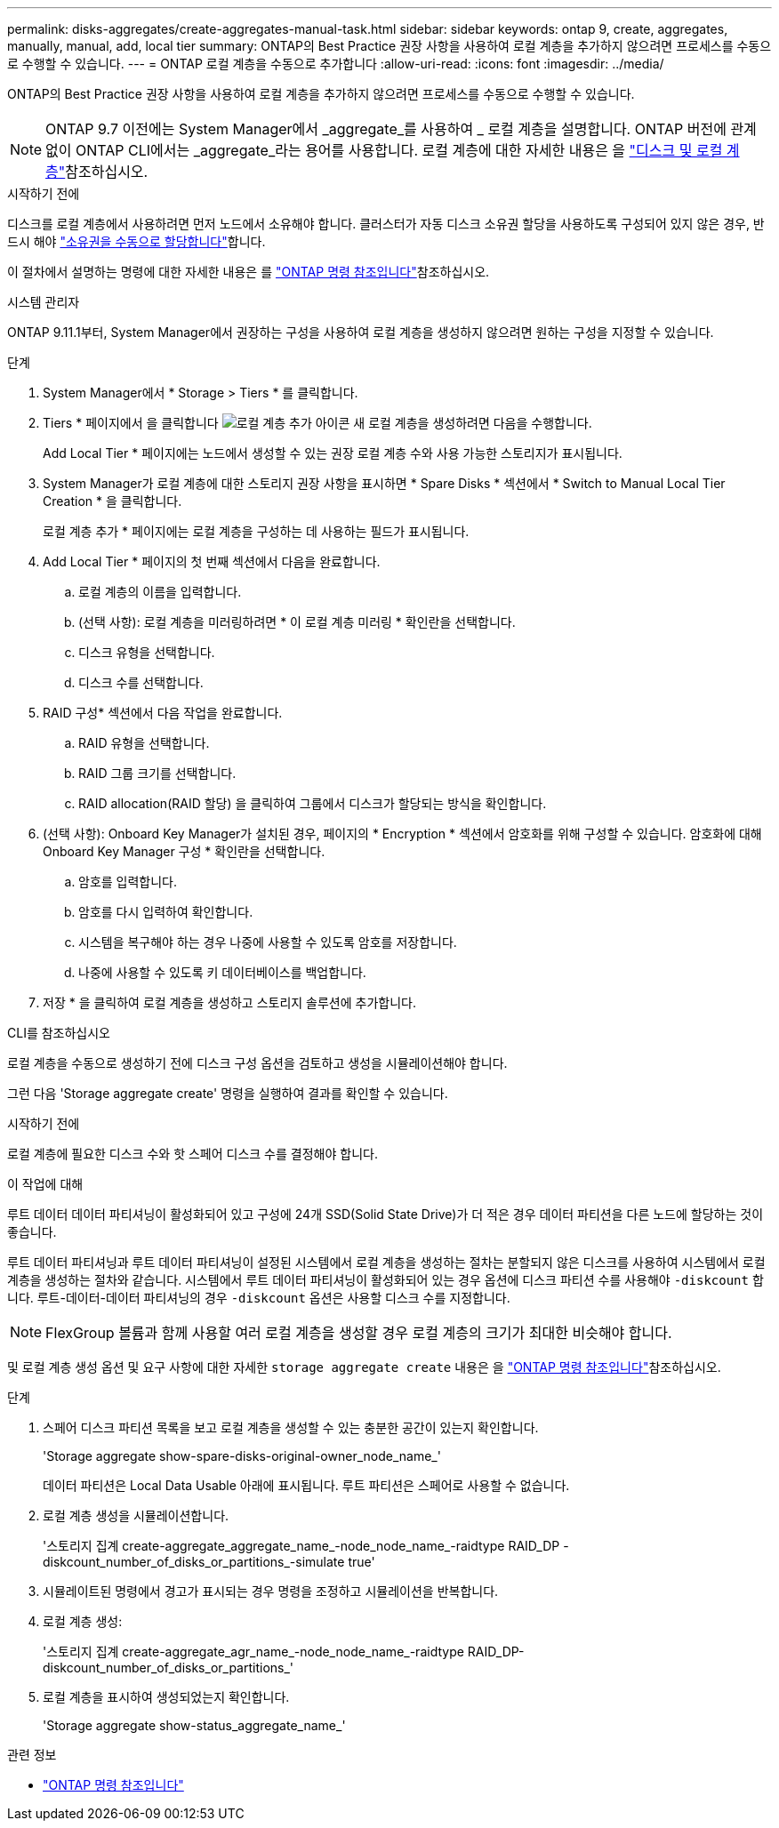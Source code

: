 ---
permalink: disks-aggregates/create-aggregates-manual-task.html 
sidebar: sidebar 
keywords: ontap 9, create, aggregates, manually, manual, add, local tier 
summary: ONTAP의 Best Practice 권장 사항을 사용하여 로컬 계층을 추가하지 않으려면 프로세스를 수동으로 수행할 수 있습니다. 
---
= ONTAP 로컬 계층을 수동으로 추가합니다
:allow-uri-read: 
:icons: font
:imagesdir: ../media/


[role="lead"]
ONTAP의 Best Practice 권장 사항을 사용하여 로컬 계층을 추가하지 않으려면 프로세스를 수동으로 수행할 수 있습니다.


NOTE: ONTAP 9.7 이전에는 System Manager에서 _aggregate_를 사용하여 _ 로컬 계층을 설명합니다. ONTAP 버전에 관계없이 ONTAP CLI에서는 _aggregate_라는 용어를 사용합니다. 로컬 계층에 대한 자세한 내용은 을 link:../disks-aggregates/index.html["디스크 및 로컬 계층"]참조하십시오.

.시작하기 전에
디스크를 로컬 계층에서 사용하려면 먼저 노드에서 소유해야 합니다. 클러스터가 자동 디스크 소유권 할당을 사용하도록 구성되어 있지 않은 경우, 반드시 해야 link:manual-assign-disks-ownership-prep-task.html["소유권을 수동으로 할당합니다"]합니다.

이 절차에서 설명하는 명령에 대한 자세한 내용은 를 link:https://docs.netapp.com/us-en/ontap-cli/["ONTAP 명령 참조입니다"^]참조하십시오.

[role="tabbed-block"]
====
.시스템 관리자
--
ONTAP 9.11.1부터, System Manager에서 권장하는 구성을 사용하여 로컬 계층을 생성하지 않으려면 원하는 구성을 지정할 수 있습니다.

.단계
. System Manager에서 * Storage > Tiers * 를 클릭합니다.
. Tiers * 페이지에서 을 클릭합니다 image:icon-add-local-tier.png["로컬 계층 추가 아이콘"] 새 로컬 계층을 생성하려면 다음을 수행합니다.
+
Add Local Tier * 페이지에는 노드에서 생성할 수 있는 권장 로컬 계층 수와 사용 가능한 스토리지가 표시됩니다.

. System Manager가 로컬 계층에 대한 스토리지 권장 사항을 표시하면 * Spare Disks * 섹션에서 * Switch to Manual Local Tier Creation * 을 클릭합니다.
+
로컬 계층 추가 * 페이지에는 로컬 계층을 구성하는 데 사용하는 필드가 표시됩니다.

. Add Local Tier * 페이지의 첫 번째 섹션에서 다음을 완료합니다.
+
.. 로컬 계층의 이름을 입력합니다.
.. (선택 사항): 로컬 계층을 미러링하려면 * 이 로컬 계층 미러링 * 확인란을 선택합니다.
.. 디스크 유형을 선택합니다.
.. 디스크 수를 선택합니다.


. RAID 구성* 섹션에서 다음 작업을 완료합니다.
+
.. RAID 유형을 선택합니다.
.. RAID 그룹 크기를 선택합니다.
.. RAID allocation(RAID 할당) 을 클릭하여 그룹에서 디스크가 할당되는 방식을 확인합니다.


. (선택 사항): Onboard Key Manager가 설치된 경우, 페이지의 * Encryption * 섹션에서 암호화를 위해 구성할 수 있습니다. 암호화에 대해 Onboard Key Manager 구성 * 확인란을 선택합니다.
+
.. 암호를 입력합니다.
.. 암호를 다시 입력하여 확인합니다.
.. 시스템을 복구해야 하는 경우 나중에 사용할 수 있도록 암호를 저장합니다.
.. 나중에 사용할 수 있도록 키 데이터베이스를 백업합니다.


. 저장 * 을 클릭하여 로컬 계층을 생성하고 스토리지 솔루션에 추가합니다.


--
.CLI를 참조하십시오
--
로컬 계층을 수동으로 생성하기 전에 디스크 구성 옵션을 검토하고 생성을 시뮬레이션해야 합니다.

그런 다음 'Storage aggregate create' 명령을 실행하여 결과를 확인할 수 있습니다.

.시작하기 전에
로컬 계층에 필요한 디스크 수와 핫 스페어 디스크 수를 결정해야 합니다.

.이 작업에 대해
루트 데이터 데이터 파티셔닝이 활성화되어 있고 구성에 24개 SSD(Solid State Drive)가 더 적은 경우 데이터 파티션을 다른 노드에 할당하는 것이 좋습니다.

루트 데이터 파티셔닝과 루트 데이터 파티셔닝이 설정된 시스템에서 로컬 계층을 생성하는 절차는 분할되지 않은 디스크를 사용하여 시스템에서 로컬 계층을 생성하는 절차와 같습니다. 시스템에서 루트 데이터 파티셔닝이 활성화되어 있는 경우 옵션에 디스크 파티션 수를 사용해야 `-diskcount` 합니다. 루트-데이터-데이터 파티셔닝의 경우 `-diskcount` 옵션은 사용할 디스크 수를 지정합니다.


NOTE: FlexGroup 볼륨과 함께 사용할 여러 로컬 계층을 생성할 경우 로컬 계층의 크기가 최대한 비슷해야 합니다.

및 로컬 계층 생성 옵션 및 요구 사항에 대한 자세한 `storage aggregate create` 내용은 을 link:https://docs.netapp.com/us-en/ontap-cli/storage-aggregate-create.html["ONTAP 명령 참조입니다"^]참조하십시오.

.단계
. 스페어 디스크 파티션 목록을 보고 로컬 계층을 생성할 수 있는 충분한 공간이 있는지 확인합니다.
+
'Storage aggregate show-spare-disks-original-owner_node_name_'

+
데이터 파티션은 Local Data Usable 아래에 표시됩니다. 루트 파티션은 스페어로 사용할 수 없습니다.

. 로컬 계층 생성을 시뮬레이션합니다.
+
'스토리지 집계 create-aggregate_aggregate_name_-node_node_name_-raidtype RAID_DP -diskcount_number_of_disks_or_partitions_-simulate true'

. 시뮬레이트된 명령에서 경고가 표시되는 경우 명령을 조정하고 시뮬레이션을 반복합니다.
. 로컬 계층 생성:
+
'스토리지 집계 create-aggregate_agr_name_-node_node_name_-raidtype RAID_DP-diskcount_number_of_disks_or_partitions_'

. 로컬 계층을 표시하여 생성되었는지 확인합니다.
+
'Storage aggregate show-status_aggregate_name_'



--
====
.관련 정보
* https://docs.netapp.com/us-en/ontap-cli["ONTAP 명령 참조입니다"^]

